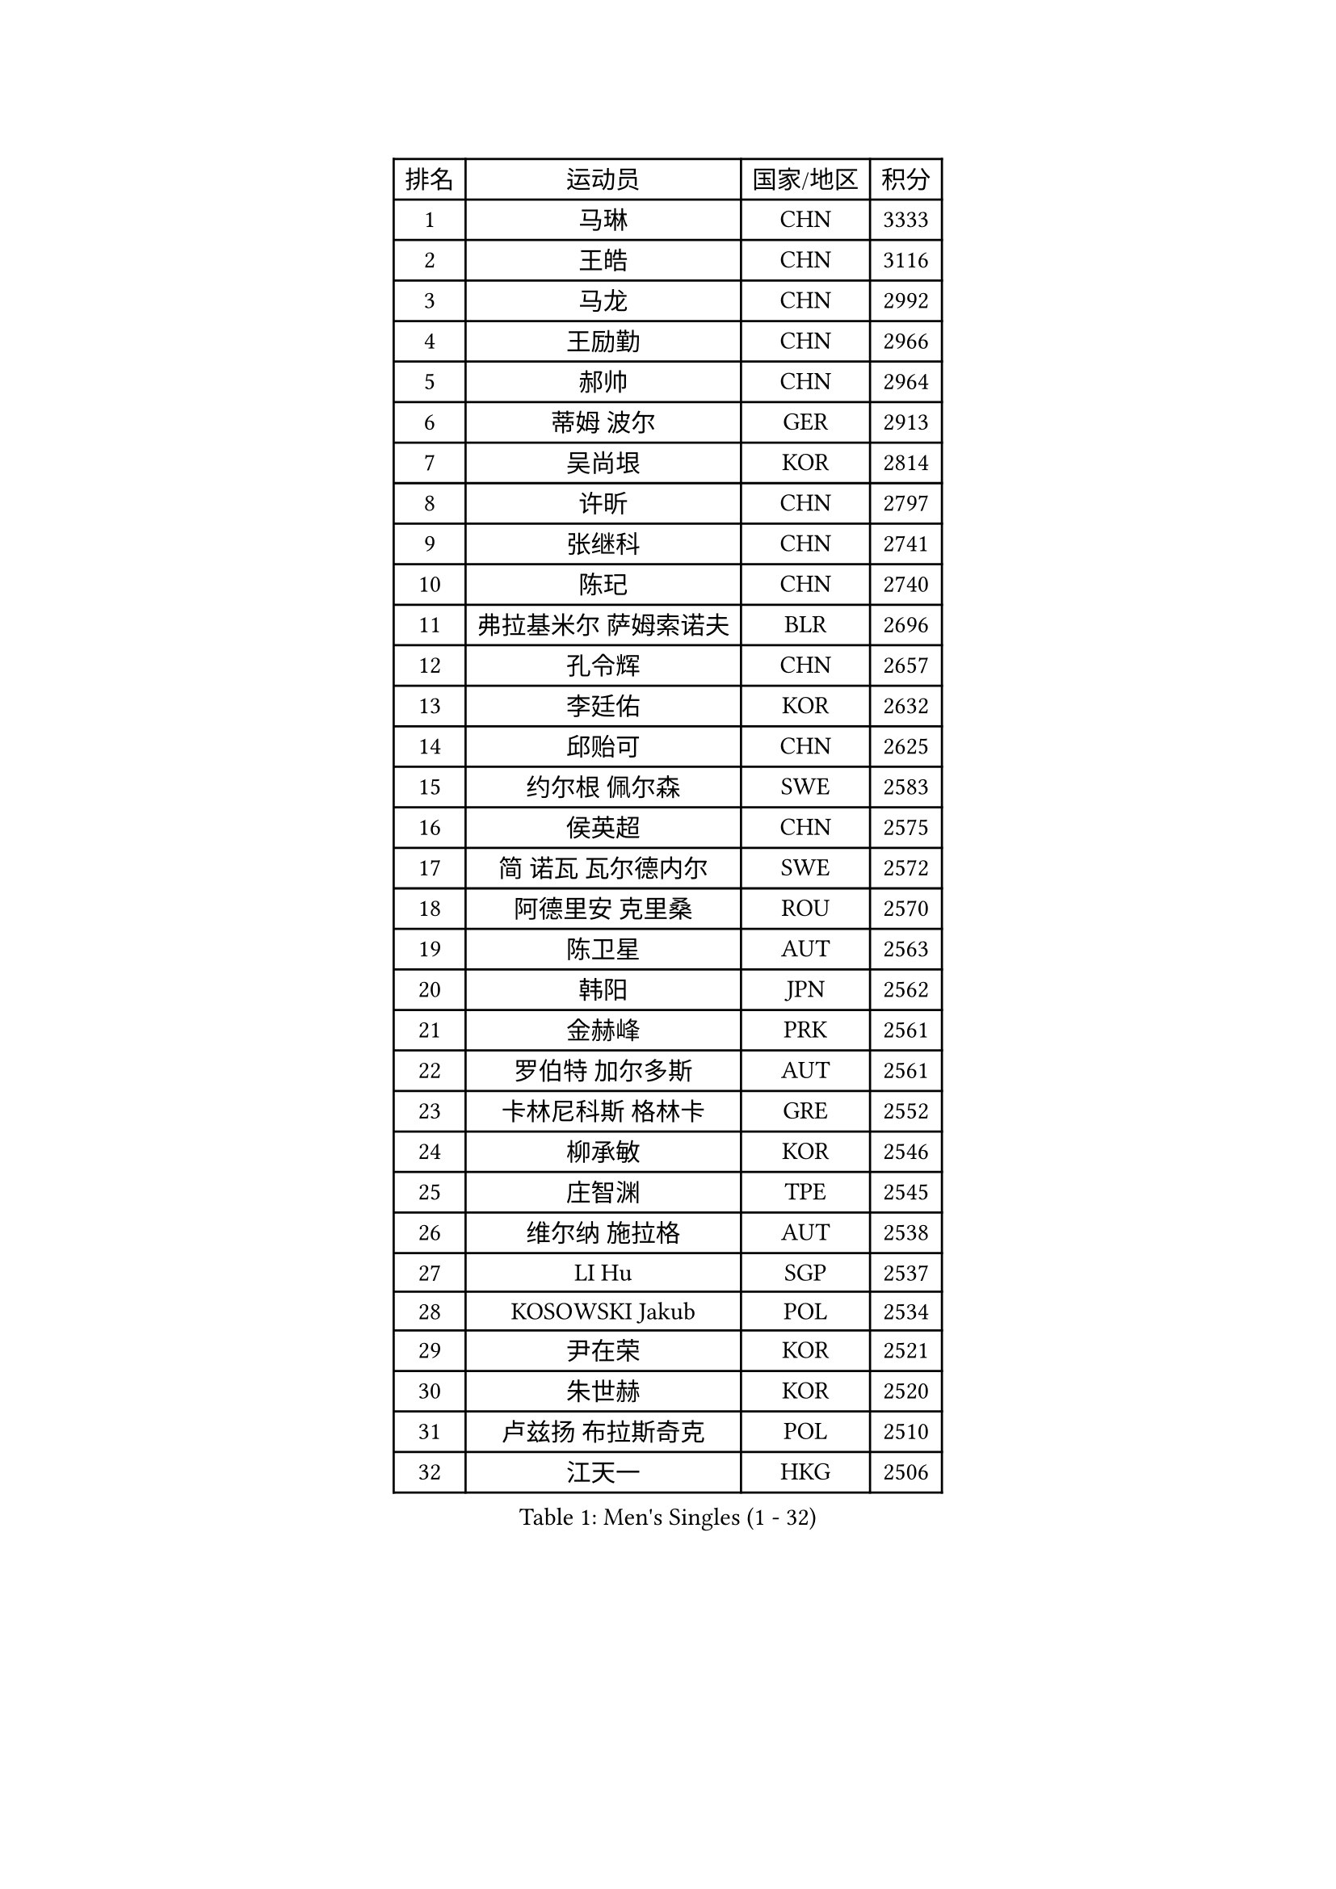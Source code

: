 
#set text(font: ("Courier New", "NSimSun"))
#figure(
  caption: "Men's Singles (1 - 32)",
    table(
      columns: 4,
      [排名], [运动员], [国家/地区], [积分],
      [1], [马琳], [CHN], [3333],
      [2], [王皓], [CHN], [3116],
      [3], [马龙], [CHN], [2992],
      [4], [王励勤], [CHN], [2966],
      [5], [郝帅], [CHN], [2964],
      [6], [蒂姆 波尔], [GER], [2913],
      [7], [吴尚垠], [KOR], [2814],
      [8], [许昕], [CHN], [2797],
      [9], [张继科], [CHN], [2741],
      [10], [陈玘], [CHN], [2740],
      [11], [弗拉基米尔 萨姆索诺夫], [BLR], [2696],
      [12], [孔令辉], [CHN], [2657],
      [13], [李廷佑], [KOR], [2632],
      [14], [邱贻可], [CHN], [2625],
      [15], [约尔根 佩尔森], [SWE], [2583],
      [16], [侯英超], [CHN], [2575],
      [17], [简 诺瓦 瓦尔德内尔], [SWE], [2572],
      [18], [阿德里安 克里桑], [ROU], [2570],
      [19], [陈卫星], [AUT], [2563],
      [20], [韩阳], [JPN], [2562],
      [21], [金赫峰], [PRK], [2561],
      [22], [罗伯特 加尔多斯], [AUT], [2561],
      [23], [卡林尼科斯 格林卡], [GRE], [2552],
      [24], [柳承敏], [KOR], [2546],
      [25], [庄智渊], [TPE], [2545],
      [26], [维尔纳 施拉格], [AUT], [2538],
      [27], [LI Hu], [SGP], [2537],
      [28], [KOSOWSKI Jakub], [POL], [2534],
      [29], [尹在荣], [KOR], [2521],
      [30], [朱世赫], [KOR], [2520],
      [31], [卢兹扬 布拉斯奇克], [POL], [2510],
      [32], [江天一], [HKG], [2506],
    )
  )#pagebreak()

#set text(font: ("Courier New", "NSimSun"))
#figure(
  caption: "Men's Singles (33 - 64)",
    table(
      columns: 4,
      [排名], [运动员], [国家/地区], [积分],
      [33], [博扬 托基奇], [SLO], [2504],
      [34], [李平], [QAT], [2497],
      [35], [李静], [HKG], [2455],
      [36], [迪米特里 奥恰洛夫], [GER], [2454],
      [37], [KIM Junghoon], [KOR], [2447],
      [38], [吉田海伟], [JPN], [2442],
      [39], [高礼泽], [HKG], [2434],
      [40], [LEE Jungsam], [KOR], [2433],
      [41], [张超], [CHN], [2433],
      [42], [#text(gray, "XU Hui")], [CHN], [2431],
      [43], [HAN Jimin], [KOR], [2431],
      [44], [TUGWELL Finn], [DEN], [2424],
      [45], [GERELL Par], [SWE], [2419],
      [46], [BENTSEN Allan], [DEN], [2417],
      [47], [帕特里克 鲍姆], [GER], [2410],
      [48], [LASAN Sas], [SLO], [2407],
      [49], [JANG Song Man], [PRK], [2406],
      [50], [KONECNY Tomas], [CZE], [2404],
      [51], [唐鹏], [HKG], [2395],
      [52], [岸川圣也], [JPN], [2388],
      [53], [帕纳吉奥迪斯 吉奥尼斯], [GRE], [2385],
      [54], [安德烈 加奇尼], [CRO], [2384],
      [55], [BURGIS Matiss], [LAT], [2381],
      [56], [WANG Zengyi], [POL], [2377],
      [57], [RUBTSOV Igor], [RUS], [2375],
      [58], [佐兰 普里莫拉克], [CRO], [2362],
      [59], [LIN Ju], [DOM], [2355],
      [60], [LEI Zhenhua], [CHN], [2354],
      [61], [MATSUDAIRA Kenji], [JPN], [2347],
      [62], [阿列克谢 斯米尔诺夫], [RUS], [2346],
      [63], [LEE Jinkwon], [KOR], [2341],
      [64], [水谷隼], [JPN], [2337],
    )
  )#pagebreak()

#set text(font: ("Courier New", "NSimSun"))
#figure(
  caption: "Men's Singles (65 - 96)",
    table(
      columns: 4,
      [排名], [运动员], [国家/地区], [积分],
      [65], [谭瑞午], [CRO], [2330],
      [66], [SHMYREV Maxim], [RUS], [2314],
      [67], [YIANGOU Marios], [CYP], [2312],
      [68], [KEINATH Thomas], [SVK], [2311],
      [69], [CIOCIU Traian], [LUX], [2306],
      [70], [达米安 艾洛伊], [FRA], [2300],
      [71], [OYA Hidetoshi], [JPN], [2299],
      [72], [松平健太], [JPN], [2298],
      [73], [CHO Eonrae], [KOR], [2292],
      [74], [MA Liang], [SGP], [2292],
      [75], [米凯尔 梅兹], [DEN], [2292],
      [76], [CHTCHETININE Evgueni], [BLR], [2290],
      [77], [#text(gray, "ROSSKOPF Jorg")], [GER], [2285],
      [78], [CHIANG Hung-Chieh], [TPE], [2283],
      [79], [ERLANDSEN Geir], [NOR], [2279],
      [80], [VASILJEVS Sandijs], [LAT], [2279],
      [81], [TAKAKIWA Taku], [JPN], [2276],
      [82], [克里斯蒂安 苏斯], [GER], [2276],
      [83], [#text(gray, "特林科 基恩")], [NED], [2275],
      [84], [PLACHY Josef], [CZE], [2274],
      [85], [DIDUKH Oleksandr], [UKR], [2272],
      [86], [亚历山大 卡拉卡谢维奇], [SRB], [2272],
      [87], [梁柱恩], [HKG], [2270],
      [88], [JAFAROV Ramil], [AZE], [2260],
      [89], [张钰], [HKG], [2259],
      [90], [TRAN Tuan Quynh], [VIE], [2257],
      [91], [斯特凡 菲格尔], [AUT], [2250],
      [92], [RI Chol Guk], [PRK], [2250],
      [93], [阿德里安 马特内], [FRA], [2248],
      [94], [DOAN Kien Quoc], [VIE], [2243],
      [95], [ANDRIANOV Sergei], [RUS], [2239],
      [96], [KATKOV Ivan], [UKR], [2237],
    )
  )#pagebreak()

#set text(font: ("Courier New", "NSimSun"))
#figure(
  caption: "Men's Singles (97 - 128)",
    table(
      columns: 4,
      [排名], [运动员], [国家/地区], [积分],
      [97], [YANG Min], [ITA], [2237],
      [98], [HUANG Sheng-Sheng], [TPE], [2236],
      [99], [#text(gray, "SUGRUE Jason")], [IRL], [2235],
      [100], [CIOTI Constantin], [ROU], [2225],
      [101], [高宁], [SGP], [2220],
      [102], [SHIMOYAMA Takanori], [JPN], [2216],
      [103], [LIM Jaehyun], [KOR], [2215],
      [104], [WU Hao], [CHN], [2212],
      [105], [FAZEKAS Peter], [HUN], [2209],
      [106], [LIVENTSOV Alexey], [RUS], [2208],
      [107], [WU Chih-Chi], [TPE], [2207],
      [108], [GERADA Simon], [AUS], [2205],
      [109], [让 米歇尔 赛弗], [BEL], [2201],
      [110], [何志文], [ESP], [2200],
      [111], [MONRAD Martin], [DEN], [2190],
      [112], [HABESOHN Daniel], [AUT], [2190],
      [113], [MONTEIRO Joao], [POR], [2189],
      [114], [BOBOCICA Mihai], [ITA], [2187],
      [115], [WANG Wei], [ESP], [2185],
      [116], [DRINKHALL Paul], [ENG], [2184],
      [117], [PAVELKA Tomas], [CZE], [2183],
      [118], [GORAK Daniel], [POL], [2180],
      [119], [YANG Zi], [SGP], [2178],
      [120], [巴斯蒂安 斯蒂格], [GER], [2175],
      [121], [FEJER-KONNERTH Zoltan], [GER], [2172],
      [122], [SALEH Ahmed], [EGY], [2169],
      [123], [马克斯 弗雷塔斯], [POR], [2168],
      [124], [KUZMIN Fedor], [RUS], [2167],
      [125], [蒂亚戈 阿波罗尼亚], [POR], [2164],
      [126], [MONTEIRO Thiago], [BRA], [2162],
      [127], [WANG Jianfeng], [NOR], [2162],
      [128], [LIU Song], [ARG], [2159],
    )
  )